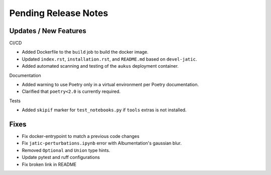 Pending Release Notes
=====================

Updates / New Features
----------------------

CI/CD

* Added Dockerfile to the ``build`` job to build the docker image.

* Updated ``index.rst``, ``installation.rst``, and ``README.md``  based on ``devel-jatic``.

* Added automated scanning and testing of the ``aukus`` deployment container.

Documentation

* Added warning to use Poetry only in a virtual environment per Poetry documentation.

* Clarified that ``poetry<2.0`` is currently required.

Tests

* Added ``skipif`` marker for ``test_notebooks.py`` if ``tools`` extras is not installed.

Fixes
-----

* Fix docker-entrypoint to match a previous code changes

* Fix ``jatic-perturbations.ipynb`` error with Albumentation's gaussian blur.

* Removed ``Optional`` and ``Union`` type hints.

* Update pytest and ruff configurations

* Fix broken link in README
